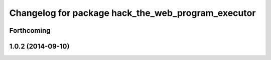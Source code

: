 ^^^^^^^^^^^^^^^^^^^^^^^^^^^^^^^^^^^^^^^^^^^^^^^^^^^
Changelog for package hack_the_web_program_executor
^^^^^^^^^^^^^^^^^^^^^^^^^^^^^^^^^^^^^^^^^^^^^^^^^^^

Forthcoming
-----------

1.0.2 (2014-09-10)
------------------
